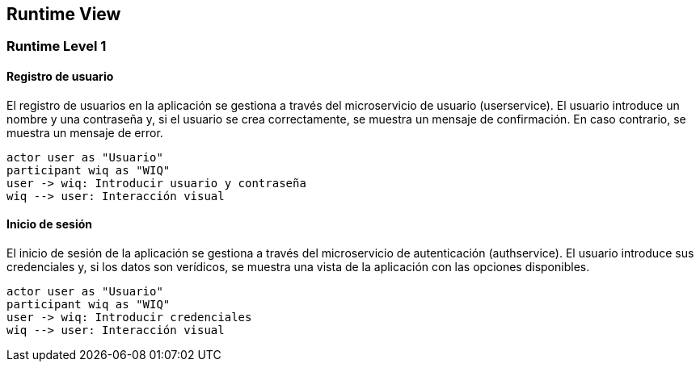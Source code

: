 [[section-runtime-view]]
== Runtime View

=== Runtime Level 1

==== Registro de usuario

El registro de usuarios en la aplicación se gestiona a través del microservicio de usuario (userservice).
El usuario introduce un nombre y una contraseña y, si el usuario se crea correctamente, se muestra un mensaje de confirmación.
En caso contrario, se muestra un mensaje de error.

[plantuml, "runtime-6-1-1", svg]

----
actor user as "Usuario"
participant wiq as "WIQ"
user -> wiq: Introducir usuario y contraseña
wiq --> user: Interacción visual
----

==== Inicio de sesión

El inicio de sesión de la aplicación se gestiona a través del microservicio de autenticación (authservice).
El usuario introduce sus credenciales y, si los datos son verídicos, se muestra una vista de la aplicación con las opciones disponibles.

[plantuml, "runtime-6-1-1", svg]

----
actor user as "Usuario"
participant wiq as "WIQ"
user -> wiq: Introducir credenciales
wiq --> user: Interacción visual
----
